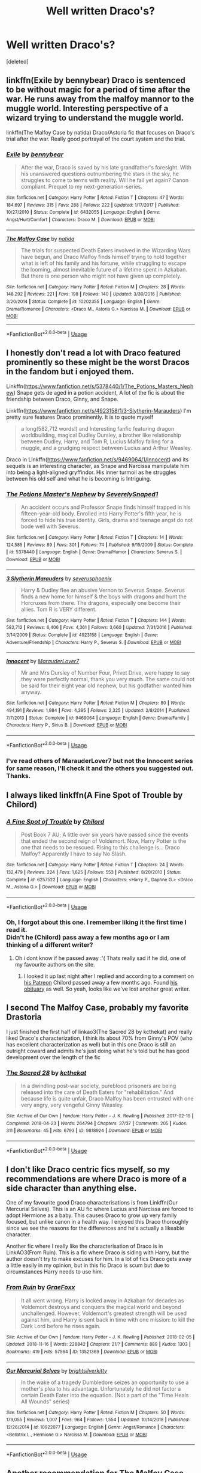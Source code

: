 #+TITLE: Well written Draco's?

* Well written Draco's?
:PROPERTIES:
:Score: 5
:DateUnix: 1547705114.0
:DateShort: 2019-Jan-17
:FlairText: Recommendation
:END:
[deleted]


** linkffn(Exile by bennybear) Draco is sentenced to be without magic for a period of time after the war. He runs away from the malfoy mannor to the muggle world. Interesting perspective of a wizard trying to understand the muggle world.

linkffn(The Malfoy Case by natida) Draco/Astoria fic that focuses on Draco's trial after the war. Really good portrayal of the court system and the trial.
:PROPERTIES:
:Author: dehue
:Score: 5
:DateUnix: 1547710482.0
:DateShort: 2019-Jan-17
:END:

*** [[https://www.fanfiction.net/s/6432055/1/][*/Exile/*]] by [[https://www.fanfiction.net/u/833356/bennybear][/bennybear/]]

#+begin_quote
  After the war, Draco is saved by his late grandfather's foresight. With his unanswered questions outnumbering the stars in the sky, he struggles to come to terms with reality. Will he fail yet again? Canon compliant. Prequel to my next-generation-series.
#+end_quote

^{/Site/:} ^{fanfiction.net} ^{*|*} ^{/Category/:} ^{Harry} ^{Potter} ^{*|*} ^{/Rated/:} ^{Fiction} ^{T} ^{*|*} ^{/Chapters/:} ^{47} ^{*|*} ^{/Words/:} ^{184,697} ^{*|*} ^{/Reviews/:} ^{315} ^{*|*} ^{/Favs/:} ^{288} ^{*|*} ^{/Follows/:} ^{222} ^{*|*} ^{/Updated/:} ^{1/17/2017} ^{*|*} ^{/Published/:} ^{10/27/2010} ^{*|*} ^{/Status/:} ^{Complete} ^{*|*} ^{/id/:} ^{6432055} ^{*|*} ^{/Language/:} ^{English} ^{*|*} ^{/Genre/:} ^{Angst/Hurt/Comfort} ^{*|*} ^{/Characters/:} ^{Draco} ^{M.} ^{*|*} ^{/Download/:} ^{[[http://www.ff2ebook.com/old/ffn-bot/index.php?id=6432055&source=ff&filetype=epub][EPUB]]} ^{or} ^{[[http://www.ff2ebook.com/old/ffn-bot/index.php?id=6432055&source=ff&filetype=mobi][MOBI]]}

--------------

[[https://www.fanfiction.net/s/10202355/1/][*/The Malfoy Case/*]] by [[https://www.fanfiction.net/u/1762480/natida][/natida/]]

#+begin_quote
  The trials for suspected Death Eaters involved in the Wizarding Wars have begun, and Draco Malfoy finds himself trying to hold together what is left of his family and his fortune, while struggling to escape the looming, almost inevitable future of a lifetime spent in Azkaban. But there is one person who might not have given up completely.
#+end_quote

^{/Site/:} ^{fanfiction.net} ^{*|*} ^{/Category/:} ^{Harry} ^{Potter} ^{*|*} ^{/Rated/:} ^{Fiction} ^{M} ^{*|*} ^{/Chapters/:} ^{28} ^{*|*} ^{/Words/:} ^{148,292} ^{*|*} ^{/Reviews/:} ^{221} ^{*|*} ^{/Favs/:} ^{198} ^{*|*} ^{/Follows/:} ^{140} ^{*|*} ^{/Updated/:} ^{3/30/2016} ^{*|*} ^{/Published/:} ^{3/20/2014} ^{*|*} ^{/Status/:} ^{Complete} ^{*|*} ^{/id/:} ^{10202355} ^{*|*} ^{/Language/:} ^{English} ^{*|*} ^{/Genre/:} ^{Drama/Romance} ^{*|*} ^{/Characters/:} ^{<Draco} ^{M.,} ^{Astoria} ^{G.>} ^{Narcissa} ^{M.} ^{*|*} ^{/Download/:} ^{[[http://www.ff2ebook.com/old/ffn-bot/index.php?id=10202355&source=ff&filetype=epub][EPUB]]} ^{or} ^{[[http://www.ff2ebook.com/old/ffn-bot/index.php?id=10202355&source=ff&filetype=mobi][MOBI]]}

--------------

*FanfictionBot*^{2.0.0-beta} | [[https://github.com/tusing/reddit-ffn-bot/wiki/Usage][Usage]]
:PROPERTIES:
:Author: FanfictionBot
:Score: 0
:DateUnix: 1547710503.0
:DateShort: 2019-Jan-17
:END:


** I honestly don't read a lot with Draco featured prominently so these might be the worst Dracos in the fandom but i enjoyed them.

Linkffn([[https://www.fanfiction.net/s/5378440/1/The_Potions_Masters_Nephew]]) Snape gets de aged in a potion accident, A lot of the fic is about the friendship between Draco, Ginny, and Snape.

Linkffn([[https://www.fanfiction.net/s/4923158/1/3-Slytherin-Marauders]]) I'm pretty sure features Draco prominently. It is to quote myself

#+begin_quote
  a long(582,712 words!) and Interesting fanfic featuring dragon worldbuilding, magical Dudley Dursley, a brother like relationship between Dudley, Harry, and Tom R, Lucius Malfoy falling for a muggle, and a grudging respect between Lucius and Arthur Weasley.
#+end_quote

Draco in Linkffn([[https://www.fanfiction.net/s/9469064/1/Innocent]]) and its sequels is an interesting character, as Snape and Narcissa manipulate him into being a light-aligned gryffindor. His inner turmoil as he struggles between his old self and what he is becoming is Intriguing.
:PROPERTIES:
:Author: bonsly24
:Score: 2
:DateUnix: 1547709306.0
:DateShort: 2019-Jan-17
:END:

*** [[https://www.fanfiction.net/s/5378440/1/][*/The Potions Master's Nephew/*]] by [[https://www.fanfiction.net/u/260841/SeverelySnaped1][/SeverelySnaped1/]]

#+begin_quote
  An accident occurs and Professor Snape finds himself trapped in his fifteen-year-old body. Enrolled into Harry Potter's fifth year, he is forced to hide his true identity. Girls, drama and teenage angst do not bode well with Severus.
#+end_quote

^{/Site/:} ^{fanfiction.net} ^{*|*} ^{/Category/:} ^{Harry} ^{Potter} ^{*|*} ^{/Rated/:} ^{Fiction} ^{T} ^{*|*} ^{/Chapters/:} ^{14} ^{*|*} ^{/Words/:} ^{124,585} ^{*|*} ^{/Reviews/:} ^{89} ^{*|*} ^{/Favs/:} ^{301} ^{*|*} ^{/Follows/:} ^{74} ^{*|*} ^{/Published/:} ^{9/15/2009} ^{*|*} ^{/Status/:} ^{Complete} ^{*|*} ^{/id/:} ^{5378440} ^{*|*} ^{/Language/:} ^{English} ^{*|*} ^{/Genre/:} ^{Drama/Humor} ^{*|*} ^{/Characters/:} ^{Severus} ^{S.} ^{*|*} ^{/Download/:} ^{[[http://www.ff2ebook.com/old/ffn-bot/index.php?id=5378440&source=ff&filetype=epub][EPUB]]} ^{or} ^{[[http://www.ff2ebook.com/old/ffn-bot/index.php?id=5378440&source=ff&filetype=mobi][MOBI]]}

--------------

[[https://www.fanfiction.net/s/4923158/1/][*/3 Slytherin Marauders/*]] by [[https://www.fanfiction.net/u/714311/severusphoenix][/severusphoenix/]]

#+begin_quote
  Harry & Dudley flee an abusive Vernon to Severus Snape. Severus finds a new home for himself & the boys with dragons and hunt the Horcruxes from there. The dragons, especially one become their allies. Tom R is VERY different.
#+end_quote

^{/Site/:} ^{fanfiction.net} ^{*|*} ^{/Category/:} ^{Harry} ^{Potter} ^{*|*} ^{/Rated/:} ^{Fiction} ^{T} ^{*|*} ^{/Chapters/:} ^{144} ^{*|*} ^{/Words/:} ^{582,712} ^{*|*} ^{/Reviews/:} ^{6,406} ^{*|*} ^{/Favs/:} ^{4,361} ^{*|*} ^{/Follows/:} ^{3,660} ^{*|*} ^{/Updated/:} ^{7/31/2016} ^{*|*} ^{/Published/:} ^{3/14/2009} ^{*|*} ^{/Status/:} ^{Complete} ^{*|*} ^{/id/:} ^{4923158} ^{*|*} ^{/Language/:} ^{English} ^{*|*} ^{/Genre/:} ^{Adventure/Friendship} ^{*|*} ^{/Characters/:} ^{Harry} ^{P.,} ^{Severus} ^{S.} ^{*|*} ^{/Download/:} ^{[[http://www.ff2ebook.com/old/ffn-bot/index.php?id=4923158&source=ff&filetype=epub][EPUB]]} ^{or} ^{[[http://www.ff2ebook.com/old/ffn-bot/index.php?id=4923158&source=ff&filetype=mobi][MOBI]]}

--------------

[[https://www.fanfiction.net/s/9469064/1/][*/Innocent/*]] by [[https://www.fanfiction.net/u/4684913/MarauderLover7][/MarauderLover7/]]

#+begin_quote
  Mr and Mrs Dursley of Number Four, Privet Drive, were happy to say they were perfectly normal, thank you very much. The same could not be said for their eight year old nephew, but his godfather wanted him anyway.
#+end_quote

^{/Site/:} ^{fanfiction.net} ^{*|*} ^{/Category/:} ^{Harry} ^{Potter} ^{*|*} ^{/Rated/:} ^{Fiction} ^{M} ^{*|*} ^{/Chapters/:} ^{80} ^{*|*} ^{/Words/:} ^{494,191} ^{*|*} ^{/Reviews/:} ^{1,984} ^{*|*} ^{/Favs/:} ^{4,395} ^{*|*} ^{/Follows/:} ^{2,325} ^{*|*} ^{/Updated/:} ^{2/8/2014} ^{*|*} ^{/Published/:} ^{7/7/2013} ^{*|*} ^{/Status/:} ^{Complete} ^{*|*} ^{/id/:} ^{9469064} ^{*|*} ^{/Language/:} ^{English} ^{*|*} ^{/Genre/:} ^{Drama/Family} ^{*|*} ^{/Characters/:} ^{Harry} ^{P.,} ^{Sirius} ^{B.} ^{*|*} ^{/Download/:} ^{[[http://www.ff2ebook.com/old/ffn-bot/index.php?id=9469064&source=ff&filetype=epub][EPUB]]} ^{or} ^{[[http://www.ff2ebook.com/old/ffn-bot/index.php?id=9469064&source=ff&filetype=mobi][MOBI]]}

--------------

*FanfictionBot*^{2.0.0-beta} | [[https://github.com/tusing/reddit-ffn-bot/wiki/Usage][Usage]]
:PROPERTIES:
:Author: FanfictionBot
:Score: 1
:DateUnix: 1547709317.0
:DateShort: 2019-Jan-17
:END:


*** I've read others of MarauderLover7 but not the Innocent series for same reason, I'll check it and the others you suggested out. Thanks.
:PROPERTIES:
:Author: VD909
:Score: 1
:DateUnix: 1547710441.0
:DateShort: 2019-Jan-17
:END:


** I always liked linkffn(A Fine Spot of Trouble by Chilord)
:PROPERTIES:
:Author: sal101
:Score: 2
:DateUnix: 1547709583.0
:DateShort: 2019-Jan-17
:END:

*** [[https://www.fanfiction.net/s/6257522/1/][*/A Fine Spot of Trouble/*]] by [[https://www.fanfiction.net/u/67673/Chilord][/Chilord/]]

#+begin_quote
  Post Book 7 AU; A little over six years have passed since the events that ended the second reign of Voldemort. Now, Harry Potter is the one that needs to be rescued. Rising to this challenge is... Draco Malfoy? Apparently I have to say No Slash.
#+end_quote

^{/Site/:} ^{fanfiction.net} ^{*|*} ^{/Category/:} ^{Harry} ^{Potter} ^{*|*} ^{/Rated/:} ^{Fiction} ^{T} ^{*|*} ^{/Chapters/:} ^{24} ^{*|*} ^{/Words/:} ^{132,479} ^{*|*} ^{/Reviews/:} ^{224} ^{*|*} ^{/Favs/:} ^{1,625} ^{*|*} ^{/Follows/:} ^{553} ^{*|*} ^{/Published/:} ^{8/20/2010} ^{*|*} ^{/Status/:} ^{Complete} ^{*|*} ^{/id/:} ^{6257522} ^{*|*} ^{/Language/:} ^{English} ^{*|*} ^{/Characters/:} ^{<Harry} ^{P.,} ^{Daphne} ^{G.>} ^{<Draco} ^{M.,} ^{Astoria} ^{G.>} ^{*|*} ^{/Download/:} ^{[[http://www.ff2ebook.com/old/ffn-bot/index.php?id=6257522&source=ff&filetype=epub][EPUB]]} ^{or} ^{[[http://www.ff2ebook.com/old/ffn-bot/index.php?id=6257522&source=ff&filetype=mobi][MOBI]]}

--------------

*FanfictionBot*^{2.0.0-beta} | [[https://github.com/tusing/reddit-ffn-bot/wiki/Usage][Usage]]
:PROPERTIES:
:Author: FanfictionBot
:Score: 1
:DateUnix: 1547709617.0
:DateShort: 2019-Jan-17
:END:


*** Oh, I forgot about this one. I remember liking it the first time I read it.\\
Didn't he (Chilord) pass away a few months ago or I am thinking of a different writer?
:PROPERTIES:
:Author: VD909
:Score: 1
:DateUnix: 1547710704.0
:DateShort: 2019-Jan-17
:END:

**** Oh i dont know if he passed away :'( Thats really sad if he did, one of my favourite authors on the site.
:PROPERTIES:
:Author: sal101
:Score: 1
:DateUnix: 1547713277.0
:DateShort: 2019-Jan-17
:END:

***** I looked it up last night after I replied and according to a comment on [[https://www.patreon.com/Chilord][his Patreon]] Chilord passed away a few months ago. Found [[https://www.legacy.com/obituaries/name/jonathan-mccready-obituary?pid=189847534][his obituary]] as well. So yeah, looks like we've lost another great writer.
:PROPERTIES:
:Author: VD909
:Score: 1
:DateUnix: 1547792114.0
:DateShort: 2019-Jan-18
:END:


** I second The Malfoy Case, probably my favorite Drastoria

I just finished the first half of linkao3(The Sacred 28 by kcthekat) and really liked Draco's characterization, I think its about 70% from Ginny's POV (who has excellent characterization as well) but in this one Draco is still an outright coward and admits he's just doing what he's told but he has good development over the length of the fic
:PROPERTIES:
:Author: tectonictigress
:Score: 2
:DateUnix: 1547729380.0
:DateShort: 2019-Jan-17
:END:

*** [[https://archiveofourown.org/works/9818924][*/The Sacred 28/*]] by [[https://www.archiveofourown.org/users/kcthekat/pseuds/kcthekat][/kcthekat/]]

#+begin_quote
  In a dwindling post-war society, pureblood prisoners are being released into the care of Death Eaters for "rehabilitation." And because life is quite unfair, Draco Malfoy has been entrusted with one very angry, very vengeful Ginny Weasley.
#+end_quote

^{/Site/:} ^{Archive} ^{of} ^{Our} ^{Own} ^{*|*} ^{/Fandom/:} ^{Harry} ^{Potter} ^{-} ^{J.} ^{K.} ^{Rowling} ^{*|*} ^{/Published/:} ^{2017-02-19} ^{*|*} ^{/Completed/:} ^{2018-04-23} ^{*|*} ^{/Words/:} ^{264794} ^{*|*} ^{/Chapters/:} ^{37/37} ^{*|*} ^{/Comments/:} ^{205} ^{*|*} ^{/Kudos/:} ^{311} ^{*|*} ^{/Bookmarks/:} ^{45} ^{*|*} ^{/Hits/:} ^{6793} ^{*|*} ^{/ID/:} ^{9818924} ^{*|*} ^{/Download/:} ^{[[https://archiveofourown.org/downloads/kc/kcthekat/9818924/The%20Sacred%2028.epub?updated_at=1526311639][EPUB]]} ^{or} ^{[[https://archiveofourown.org/downloads/kc/kcthekat/9818924/The%20Sacred%2028.mobi?updated_at=1526311639][MOBI]]}

--------------

*FanfictionBot*^{2.0.0-beta} | [[https://github.com/tusing/reddit-ffn-bot/wiki/Usage][Usage]]
:PROPERTIES:
:Author: FanfictionBot
:Score: 1
:DateUnix: 1547729414.0
:DateShort: 2019-Jan-17
:END:


** I don't like Draco centric fics myself, so my recommendations are where Draco is more of a side character than anything else.

One of my favourite good Draco characterisations is from Linkffn(Our Mercurial Selves). This is an AU fic where Lucius and Narcissa are forced to adopt Hermione as a baby. This causes Draco to grow up very family focused, but unlike canon in a health way. I enjoyed this Draco thoroughly since we see the reasons for the differences and he's actually a likeable character.

Another fic where I really like the characterisation of Draco is in LinkAO3(From Ruin). This is a fic where Draco is siding with Harry, but the author doesn't try to make excuses for him. In a lot of fics Draco gets away a little easily in my opinion, but in this fic Draco is scum but due to circumstances Harry needs to use him.
:PROPERTIES:
:Author: MartDiamond
:Score: 1
:DateUnix: 1547719952.0
:DateShort: 2019-Jan-17
:END:

*** [[https://archiveofourown.org/works/13521369][*/From Ruin/*]] by [[https://www.archiveofourown.org/users/GraeFoxx/pseuds/GraeFoxx][/GraeFoxx/]]

#+begin_quote
  It all went wrong. Harry is locked away in Azkaban for decades as Voldemort destroys and conquers the magical world and beyond unchallenged. However, Voldemort's greatest strength will be used against him, and Harry is sent back in time with one mission: to kill the Dark Lord before he rises again.
#+end_quote

^{/Site/:} ^{Archive} ^{of} ^{Our} ^{Own} ^{*|*} ^{/Fandom/:} ^{Harry} ^{Potter} ^{-} ^{J.} ^{K.} ^{Rowling} ^{*|*} ^{/Published/:} ^{2018-02-05} ^{*|*} ^{/Updated/:} ^{2018-11-16} ^{*|*} ^{/Words/:} ^{228842} ^{*|*} ^{/Chapters/:} ^{21/?} ^{*|*} ^{/Comments/:} ^{889} ^{*|*} ^{/Kudos/:} ^{1303} ^{*|*} ^{/Bookmarks/:} ^{419} ^{*|*} ^{/Hits/:} ^{57564} ^{*|*} ^{/ID/:} ^{13521369} ^{*|*} ^{/Download/:} ^{[[https://archiveofourown.org/downloads/Gr/GraeFoxx/13521369/From%20Ruin.epub?updated_at=1543637781][EPUB]]} ^{or} ^{[[https://archiveofourown.org/downloads/Gr/GraeFoxx/13521369/From%20Ruin.mobi?updated_at=1543637781][MOBI]]}

--------------

[[https://www.fanfiction.net/s/10922077/1/][*/Our Mercurial Selves/*]] by [[https://www.fanfiction.net/u/2053743/brightsilverkitty][/brightsilverkitty/]]

#+begin_quote
  In the wake of a tragedy Dumbledore seizes an opportunity to use a mother's plea to his advantage. Unfortunately he did not factor a certain Death Eater into the equation. (Not a part of the "Time Heals All Wounds" series)
#+end_quote

^{/Site/:} ^{fanfiction.net} ^{*|*} ^{/Category/:} ^{Harry} ^{Potter} ^{*|*} ^{/Rated/:} ^{Fiction} ^{M} ^{*|*} ^{/Chapters/:} ^{50} ^{*|*} ^{/Words/:} ^{179,055} ^{*|*} ^{/Reviews/:} ^{1,007} ^{*|*} ^{/Favs/:} ^{964} ^{*|*} ^{/Follows/:} ^{1,554} ^{*|*} ^{/Updated/:} ^{10/14/2018} ^{*|*} ^{/Published/:} ^{12/26/2014} ^{*|*} ^{/id/:} ^{10922077} ^{*|*} ^{/Language/:} ^{English} ^{*|*} ^{/Genre/:} ^{Angst/Romance} ^{*|*} ^{/Characters/:} ^{<Bellatrix} ^{L.,} ^{Hermione} ^{G.>} ^{Narcissa} ^{M.} ^{*|*} ^{/Download/:} ^{[[http://www.ff2ebook.com/old/ffn-bot/index.php?id=10922077&source=ff&filetype=epub][EPUB]]} ^{or} ^{[[http://www.ff2ebook.com/old/ffn-bot/index.php?id=10922077&source=ff&filetype=mobi][MOBI]]}

--------------

*FanfictionBot*^{2.0.0-beta} | [[https://github.com/tusing/reddit-ffn-bot/wiki/Usage][Usage]]
:PROPERTIES:
:Author: FanfictionBot
:Score: 1
:DateUnix: 1547719981.0
:DateShort: 2019-Jan-17
:END:


** Another recommendation for The Malfoy Case, The Sacred 28, and Exile. The first is one of my all time favorites but the other two are also great. I'd also recommend:

linkao3(5344298) The Dragon and the Moon by aTasteofCaramell is an eighth-year Draco/Luna fanfic with a refreshingly unromanticized Draco. He's realistically impacted by the war and loves his family but is still pretty awful to start with and has some great development.

linkao3(877946) Certain Dark Things by coffeehigh is another great post-war Draco/Astoria with an emphasis on Draco's character arc.

linkao3(2639639) On a lighter note, Slytherin Squad by HalfBloodDragon is just... fun. It's post-war Draco/Ginny and considerably less serious than the above, while still having some enjoyable character beats.

linkao3(927466) Within These Walls by sara_holmes is a Draco/Seamus fic taking place during the seventh book. It's a good take on a rare pair and keeps Draco a compelling coward.

I'm not a huge Drarry fan but I've read a little here and there. fourth_rose and lettered are both good starts for decently characterized Draco, from what I've seen.
:PROPERTIES:
:Author: solarityy
:Score: 1
:DateUnix: 1547734963.0
:DateShort: 2019-Jan-17
:END:

*** [[https://archiveofourown.org/works/5344298][*/The Dragon and the Moon/*]] by [[https://www.archiveofourown.org/users/aTasteofCaramell/pseuds/aTasteofCaramell][/aTasteofCaramell/]]

#+begin_quote
  Draco Malfoy doesn't know what he believes anymore. He doesn't know if he cares about the dealings of mudbloods and half-bloods and blood traitors and blood purity. All he knows is that he once saved his parents from certain death, and now he is determined to save them from the entirety of the Wizarding world. Only this time he is entirely on his own.----In which Draco is an angsty prat, the family feels are strong, the politics are complicated, and Luna Lovegood is basically an angel.
#+end_quote

^{/Site/:} ^{Archive} ^{of} ^{Our} ^{Own} ^{*|*} ^{/Fandom/:} ^{Harry} ^{Potter} ^{-} ^{J.} ^{K.} ^{Rowling} ^{*|*} ^{/Published/:} ^{2015-12-04} ^{*|*} ^{/Updated/:} ^{2018-08-28} ^{*|*} ^{/Words/:} ^{183078} ^{*|*} ^{/Chapters/:} ^{23/?} ^{*|*} ^{/Comments/:} ^{218} ^{*|*} ^{/Kudos/:} ^{450} ^{*|*} ^{/Bookmarks/:} ^{77} ^{*|*} ^{/Hits/:} ^{6896} ^{*|*} ^{/ID/:} ^{5344298} ^{*|*} ^{/Download/:} ^{[[https://archiveofourown.org/downloads/aT/aTasteofCaramell/5344298/The%20Dragon%20and%20the%20Moon.epub?updated_at=1535468698][EPUB]]} ^{or} ^{[[https://archiveofourown.org/downloads/aT/aTasteofCaramell/5344298/The%20Dragon%20and%20the%20Moon.mobi?updated_at=1535468698][MOBI]]}

--------------

[[https://archiveofourown.org/works/877946][*/Certain Dark Things/*]] by [[https://www.archiveofourown.org/users/coffeehigh/pseuds/coffeehigh][/coffeehigh/]]

#+begin_quote
  That Astoria never assumed things was both a blessing and a curse in the courtship of Draco Malfoy.
#+end_quote

^{/Site/:} ^{Archive} ^{of} ^{Our} ^{Own} ^{*|*} ^{/Fandom/:} ^{Harry} ^{Potter} ^{-} ^{J.} ^{K.} ^{Rowling} ^{*|*} ^{/Published/:} ^{2013-07-10} ^{*|*} ^{/Completed/:} ^{2015-10-08} ^{*|*} ^{/Words/:} ^{22675} ^{*|*} ^{/Chapters/:} ^{7/7} ^{*|*} ^{/Comments/:} ^{28} ^{*|*} ^{/Kudos/:} ^{90} ^{*|*} ^{/Bookmarks/:} ^{18} ^{*|*} ^{/Hits/:} ^{1706} ^{*|*} ^{/ID/:} ^{877946} ^{*|*} ^{/Download/:} ^{[[https://archiveofourown.org/downloads/co/coffeehigh/877946/Certain%20Dark%20Things.epub?updated_at=1444282764][EPUB]]} ^{or} ^{[[https://archiveofourown.org/downloads/co/coffeehigh/877946/Certain%20Dark%20Things.mobi?updated_at=1444282764][MOBI]]}

--------------

[[https://archiveofourown.org/works/2639639][*/Slytherin Squad/*]] by [[https://www.archiveofourown.org/users/HalfBloodDragon/pseuds/HalfBloodDragon][/HalfBloodDragon/]]

#+begin_quote
  As the unintended Captain of the most despised Auror squad, can Draco Malfoy lead his band of Slytherins through Death Eater attacks and threats from the Ministry? Definitely not. At least, not without the help of his reluctant Lieutenant: Ginny Weasley. Inconveniently, the last person he'd ever ask.
#+end_quote

^{/Site/:} ^{Archive} ^{of} ^{Our} ^{Own} ^{*|*} ^{/Fandom/:} ^{Harry} ^{Potter} ^{-} ^{J.} ^{K.} ^{Rowling} ^{*|*} ^{/Published/:} ^{2014-11-18} ^{*|*} ^{/Completed/:} ^{2015-12-02} ^{*|*} ^{/Words/:} ^{91505} ^{*|*} ^{/Chapters/:} ^{26/26} ^{*|*} ^{/Comments/:} ^{73} ^{*|*} ^{/Kudos/:} ^{217} ^{*|*} ^{/Bookmarks/:} ^{43} ^{*|*} ^{/Hits/:} ^{3519} ^{*|*} ^{/ID/:} ^{2639639} ^{*|*} ^{/Download/:} ^{[[https://archiveofourown.org/downloads/Ha/HalfBloodDragon/2639639/Slytherin%20Squad.epub?updated_at=1531483291][EPUB]]} ^{or} ^{[[https://archiveofourown.org/downloads/Ha/HalfBloodDragon/2639639/Slytherin%20Squad.mobi?updated_at=1531483291][MOBI]]}

--------------

*FanfictionBot*^{2.0.0-beta} | [[https://github.com/tusing/reddit-ffn-bot/wiki/Usage][Usage]]
:PROPERTIES:
:Author: FanfictionBot
:Score: 1
:DateUnix: 1547734998.0
:DateShort: 2019-Jan-17
:END:


** Linkffn(6273456) [[https://m.fanfiction.net/s/6273456/1/][link]]

My favorite Draco/OC story. Read it years ago though
:PROPERTIES:
:Author: lolap2013
:Score: -1
:DateUnix: 1547723265.0
:DateShort: 2019-Jan-17
:END:

*** [[https://www.fanfiction.net/s/6273456/1/][*/We'll be a Dream/*]] by [[https://www.fanfiction.net/u/2120126/cpjjgj][/cpjjgj/]]

#+begin_quote
  BEING REWRITTEN ON JANUARY LILY'S ACCOUNT AS "LOST ALONG THE WAY" Leila Potter, twin of Harry, is heading back for her sixth year at Hogwarts. This year, everything changes when she falls into the arms of Hogwarts resident Death Eater, Draco Malfoy. COMPLETE!
#+end_quote

^{/Site/:} ^{fanfiction.net} ^{*|*} ^{/Category/:} ^{Harry} ^{Potter} ^{*|*} ^{/Rated/:} ^{Fiction} ^{T} ^{*|*} ^{/Chapters/:} ^{33} ^{*|*} ^{/Words/:} ^{175,186} ^{*|*} ^{/Reviews/:} ^{620} ^{*|*} ^{/Favs/:} ^{1,037} ^{*|*} ^{/Follows/:} ^{436} ^{*|*} ^{/Updated/:} ^{8/27/2011} ^{*|*} ^{/Published/:} ^{8/26/2010} ^{*|*} ^{/Status/:} ^{Complete} ^{*|*} ^{/id/:} ^{6273456} ^{*|*} ^{/Language/:} ^{English} ^{*|*} ^{/Genre/:} ^{Drama/Romance} ^{*|*} ^{/Characters/:} ^{<OC,} ^{Draco} ^{M.>} ^{Harry} ^{P.} ^{*|*} ^{/Download/:} ^{[[http://www.ff2ebook.com/old/ffn-bot/index.php?id=6273456&source=ff&filetype=epub][EPUB]]} ^{or} ^{[[http://www.ff2ebook.com/old/ffn-bot/index.php?id=6273456&source=ff&filetype=mobi][MOBI]]}

--------------

*FanfictionBot*^{2.0.0-beta} | [[https://github.com/tusing/reddit-ffn-bot/wiki/Usage][Usage]]
:PROPERTIES:
:Author: FanfictionBot
:Score: 1
:DateUnix: 1547723295.0
:DateShort: 2019-Jan-17
:END:


** No such thing
:PROPERTIES:
:Author: samsbk
:Score: -5
:DateUnix: 1547707262.0
:DateShort: 2019-Jan-17
:END:


** Only good Draco is a dead Draco.
:PROPERTIES:
:Score: -7
:DateUnix: 1547710791.0
:DateShort: 2019-Jan-17
:END:

*** Are you saying you aren't into bad boy characters?
:PROPERTIES:
:Author: VD909
:Score: -3
:DateUnix: 1547710999.0
:DateShort: 2019-Jan-17
:END:
